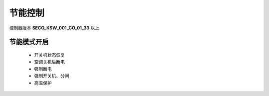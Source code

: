 节能控制
++++++++

控制器版本 \ **SECO_KSW_001_CO_01_33**\  以上

节能模式开启
------------

    * 开关机状态恢复
    * 空调关机后断电
    * 强制断电
    * 强制开关机、分闸
    * 高温保护
